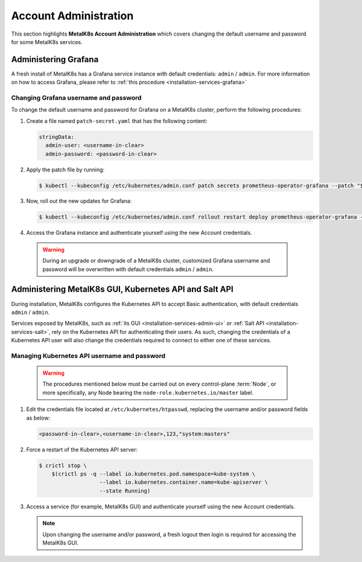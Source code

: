 
Account Administration
======================

This section highlights **MetalK8s Account Administration** which covers
changing the default username and password for some MetalK8s services.


Administering Grafana
*********************

A fresh install of MetalK8s has a Grafana service instance with default
credentials: ``admin`` / ``admin``. For more information on how to access
Grafana, please refer to :ref:`this procedure <installation-services-grafana>`

Changing Grafana username and password
--------------------------------------

To change the default username and password for Grafana on a MetalK8s cluster,
perform the following procedures:

#. Create a file named ``patch-secret.yaml`` that has the following content:

   .. code-block:: yaml

      stringData:
        admin-user: <username-in-clear>
        admin-password: <password-in-clear>

#. Apply the patch file by running:

   .. code-block:: shell

      $ kubectl --kubeconfig /etc/kubernetes/admin.conf patch secrets prometheus-operator-grafana --patch "$(cat patch-secret.yaml)" -n metalk8s-monitoring

#. Now, roll out the new updates for Grafana:

   .. code-block:: shell

      $ kubectl --kubeconfig /etc/kubernetes/admin.conf rollout restart deploy prometheus-operator-grafana -n metalk8s-monitoring

#. Access the Grafana instance and authenticate yourself using the new Account
   credentials.

  .. warning::

     During an upgrade or downgrade of a MetalK8s cluster, customized Grafana
     username and password will be overwritten with default credentials
     ``admin`` / ``admin``.

Administering MetalK8s GUI, Kubernetes API and Salt API
*******************************************************

.. _Administering-MetalK8s-GUI-Kubernetes-API-and-Salt-API:

During installation, MetalK8s configures the Kubernetes API to accept Basic
authentication, with default credentials ``admin`` / ``admin``.

Services exposed by MetalK8s, such as
:ref:`its GUI <installation-services-admin-ui>` or
:ref:`Salt API <installation-services-salt>`, rely on the Kubernetes API for
authenticating their users. As such, changing the credentials of a
Kubernetes API user will also change the credentials required to
connect to either one of these services.

Managing Kubernetes API username and password
---------------------------------------------

  .. warning::

     The procedures mentioned below must be carried out on every control-plane
     :term:`Node`, or more specifically, any Node bearing the
     ``node-role.kubernetes.io/master`` label.

#. Edit the credentials file located at ``/etc/kubernetes/htpasswd``, replacing
   the username and/or password fields as below:

   .. code-block:: shell

      <password-in-clear>,<username-in-clear>,123,"system:masters"

#. Force a restart of the Kubernetes API server:

   .. code-block:: shell

      $ crictl stop \
          $(crictl ps -q --label io.kubernetes.pod.namespace=kube-system \
                         --label io.kubernetes.container.name=kube-apiserver \
                         --state Running)

#. Access a service (for example, MetalK8s GUI) and authenticate yourself
   using the new Account credentials.

   .. note::

      Upon changing the username and/or password, a fresh logout then login is
      required for accessing the MetalK8s GUI.

